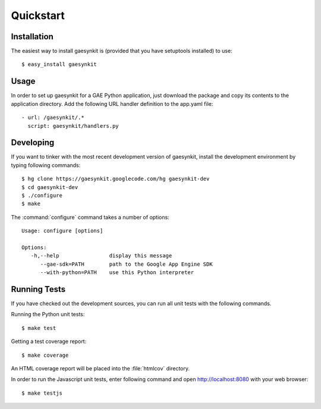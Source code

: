 .. gaesynkit quickstart guide.

==========
Quickstart
==========


Installation
============

The easiest way to install gaesynkit is (provided that you have setuptools
installed) to use::

  $ easy_install gaesynkit


Usage
=====

In order to set up gaesynkit for a GAE Python application, just download the
package and copy its contents to the application directory. Add the following
URL handler definition to the app.yaml file::

  - url: /gaesynkit/.*
    script: gaesynkit/handlers.py


Developing
==========

If you want to tinker with the most recent development version of gaesynkit,
install the development environment by typing following commands::

  $ hg clone https://gaesynkit.googlecode.com/hg gaesynkit-dev
  $ cd gaesynkit-dev
  $ ./configure
  $ make

The :command:`configure` command takes a number of options::

  Usage: configure [options]

  Options:
     -h,--help                display this message
        --gae-sdk=PATH        path to the Google App Engine SDK
        --with-python=PATH    use this Python interpreter


Running Tests
=============

If you have checked out the development sources, you can run all unit tests
with the following commands.

Running the Python unit tests::

  $ make test

Getting a test coverage report::

  $ make coverage

An HTML coverage report will be placed into the :file:`htmlcov` directory.

In order to run the Javascript unit tests, enter following command and open
http://localhost:8080 with your web browser::

  $ make testjs
